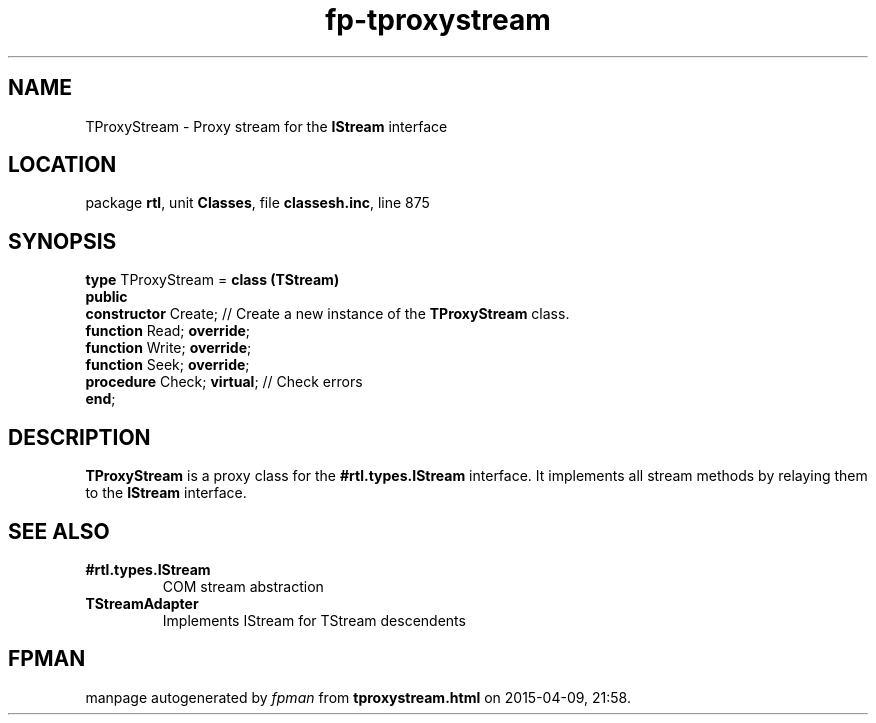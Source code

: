 .\" file autogenerated by fpman
.TH "fp-tproxystream" 3 "2014-03-14" "fpman" "Free Pascal Programmer's Manual"
.SH NAME
TProxyStream - Proxy stream for the \fBIStream\fR interface
.SH LOCATION
package \fBrtl\fR, unit \fBClasses\fR, file \fBclassesh.inc\fR, line 875
.SH SYNOPSIS
\fBtype\fR TProxyStream = \fBclass (TStream)\fR
.br
\fBpublic\fR
  \fBconstructor\fR Create;       // Create a new instance of the \fBTProxyStream\fR class.
  \fBfunction\fR Read; \fBoverride\fR;
  \fBfunction\fR Write; \fBoverride\fR;
  \fBfunction\fR Seek; \fBoverride\fR;
  \fBprocedure\fR Check; \fBvirtual\fR; // Check errors
.br
\fBend\fR;
.SH DESCRIPTION
\fBTProxyStream\fR is a proxy class for the \fB#rtl.types.IStream\fR interface. It implements all stream methods by relaying them to the \fBIStream\fR interface.


.SH SEE ALSO
.TP
.B #rtl.types.IStream
COM stream abstraction
.TP
.B TStreamAdapter
Implements IStream for TStream descendents

.SH FPMAN
manpage autogenerated by \fIfpman\fR from \fBtproxystream.html\fR on 2015-04-09, 21:58.

